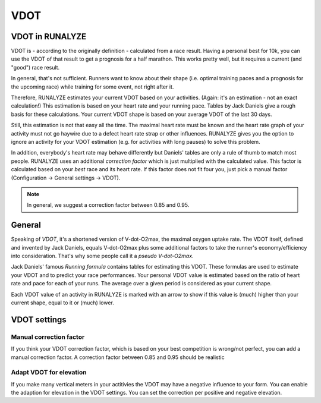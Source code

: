 ====
VDOT
====

VDOT in RUNALYZE
*****************
VDOT is - according to the originally definition - calculated from a race result.
Having a personal best for 10k, you can use the VDOT of that result to get a prognosis for a half marathon.
This works pretty well, but it requires a current (and "good") race result.

In general, that's not sufficient. Runners want to know about their shape (i.e. optimal training paces and a prognosis for the upcoming race) while training for some event, not right after it.

Therefore, RUNALYZE estimates your current VDOT based on your activities. (Again: it's an estimation - not an exact calculation!)
This estimation is based on your heart rate and your running pace. Tables by Jack Daniels give a rough basis for these calculations.
Your current VDOT shape is based on your average VDOT of the last 30 days.

Still, this estimation is not that easy all the time. The maximal heart rate must be known and the heart rate graph of your activity must not go haywire due to a defect heart rate strap or other influences.
RUNALYZE gives you the option to ignore an activity for your VDOT estimation (e.g. for activities with long pauses) to solve this problem.

In addition, everybody's heart rate may behave differently but Daniels' tables are only a rule of thumb to match most people.
RUNALYZE uses an additional *correction factor* which is just multiplied with the calculated value.
This factor is calculated based on your *best* race and its heart rate.
If this factor does not fit four you, just pick a manual factor (Configuration -> General settings -> VDOT).

.. note::
    In general, we suggest a correction factor between 0.85 and 0.95.


General
********

Speaking of *VDOT*, it's a shortened version of V-dot-O2max, the maximal oxygen uptake rate.
The VDOT itself, defined and invented by Jack Daniels, equals V-dot-O2max plus some additional factors to take the runner's economy/efficiency into consideration.
That's why some people call it a *pseudo V-dot-O2max*.

Jack Daniels' famous *Running formula* contains tables for estimating this VDOT. These formulas are used to estimate your VDOT and to predict your race performances.
Your personal VDOT value is estimated based on the ratio of heart rate and pace for each of your runs. The average over a given period is considered as your current shape.

Each VDOT value of an activity in RUNALYZE is marked with an arrow to show if this value is (much) higher than your current shape, equal to it or (much) lower.

VDOT settings
**************

Manual correction factor
-------------------------
If you think your VDOT correction factor, which is based on your best competition is wrong/not perfect, you can add a manual correction factor. A correction factor between 0.85 and 0.95 should be realistic

Adapt VDOT for elevation
------------------------
If you make many vertical meters in your actitivies the VDOT may have a negative influence to your form. You can enable the adaption for elevation in the VDOT settings. You can set the correction per positive and negative elevation.
